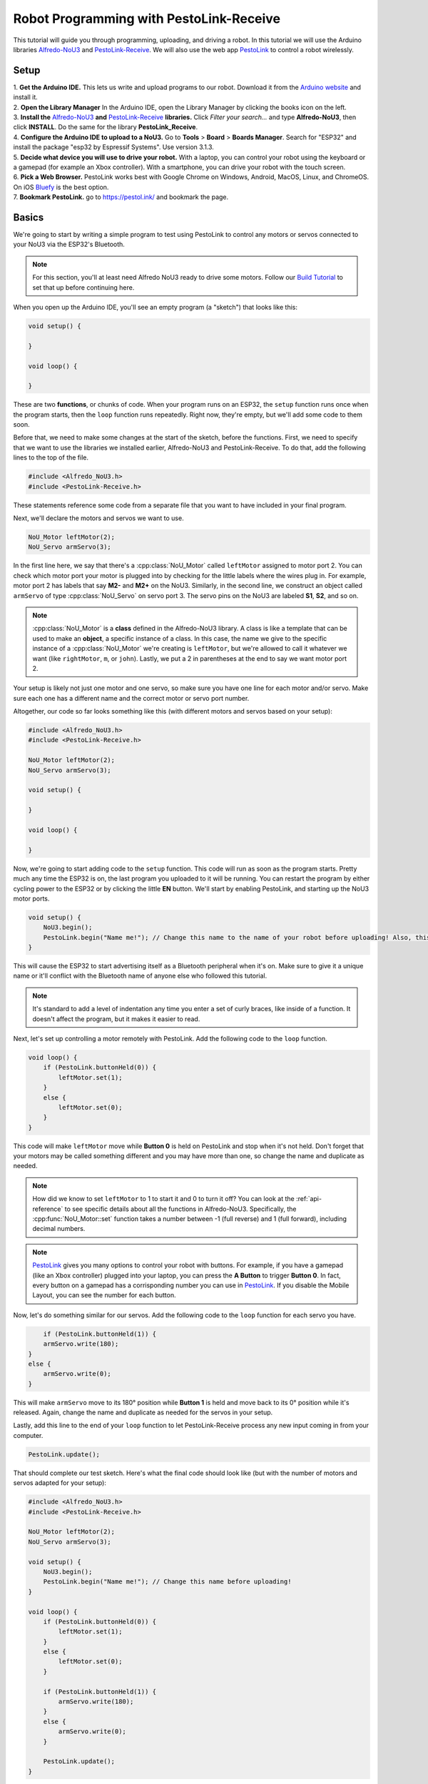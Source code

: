 Robot Programming with PestoLink-Receive
=============================================

This tutorial will guide you through programming, uploading, and driving a robot. In this tutorial we will use the Arduino libraries `Alfredo-NoU3`_ and `PestoLink-Receive`_. We will also use the web app `PestoLink <https://pestol.ink/>`_ to control a robot wirelessly.

Setup
-----

| 1. **Get the Arduino IDE.** This lets us write and upload programs to our robot. Download it from the `Arduino website <https://www.arduino.cc/en/main/software>`_ and install it.

| 2. **Open the Library Manager** In the Arduino IDE, open the Library Manager by clicking the books icon on the left.

| 3. **Install the** `Alfredo-NoU3`_ **and** `PestoLink-Receive`_ **libraries.** Click *Filter your search...* and type **Alfredo-NoU3**, then click **INSTALL**. Do the same for the library **PestoLink_Receive**.

| 4. **Configure the Arduino IDE to upload to a NoU3.** Go to **Tools** > **Board** > **Boards Manager**. Search for "ESP32" and install the package "esp32 by Espressif Systems". Use version 3.1.3.

| 5. **Decide what device you will use to drive your robot.** With a laptop, you can control your robot using the keyboard or a gamepad (for example an Xbox controller). With a smartphone, you can drive your robot with the touch screen.

| 6. **Pick a Web Browser.** PestoLink works best with Google Chrome on Windows, Android, MacOS, Linux, and ChromeOS. On iOS `Bluefy <https://apps.apple.com/us/app/bluefy-web-ble-browser/id1492822055>`_ is the best option.

| 7. **Bookmark PestoLink.** go to `https://pestol.ink/ <https://pestol.ink/>`_ and bookmark the page.

Basics
------

We're going to start by writing a simple program to test using PestoLink to control any motors or servos connected to your NoU3 via the ESP32's Bluetooth.

.. note:: For this section, you'll at least need Alfredo NoU3 ready to drive some motors. Follow our `Build Tutorial <https://youtu.be/rcdbkeYA1rs>`_ to set that up before continuing here.
   
.. seealso:: If you just need an example program to test motor and servo movement without an explanation, use the **motor party** example sketch included with Alfredo-NoU3.
   
When you open up the Arduino IDE, you'll see an empty program (a "sketch") that looks like this:

.. code-block:: cpp

    void setup() {

    }

    void loop() {

    }

These are two **functions**, or chunks of code. When your program runs on an ESP32, the ``setup`` function runs once when the program starts, then the ``loop`` function runs repeatedly. Right now, they're empty, but we'll add some code to them soon.

Before that, we need to make some changes at the start of the sketch, before the functions. First, we need to specify that we want to use the libraries we installed earlier, Alfredo-NoU3 and PestoLink-Receive. To do that, add the following lines to the top of the file.

.. code-block:: cpp

    #include <Alfredo_NoU3.h>
    #include <PestoLink-Receive.h>
   
These statements reference some code from a separate file that you want to have included in your final program.

Next, we'll declare the motors and servos we want to use.

.. code-block:: cpp

    NoU_Motor leftMotor(2);
    NoU_Servo armServo(3);

In the first line here, we say that there's a :cpp:class:`NoU_Motor` called ``leftMotor`` assigned to motor port 2. You can check which motor port your motor is plugged into by checking for the little labels where the wires plug in. For example, motor port 2 has labels that say **M2-** and **M2+** on the NoU3. Similarly, in the second line, we construct an object called ``armServo`` of type :cpp:class:`NoU_Servo` on servo port 3. The servo pins on the NoU3 are labeled **S1**, **S2**, and so on.

.. note:: :cpp:class:`NoU_Motor` is a **class** defined in the Alfredo-NoU3 library. A class is like a template that can be used to make an **object**, a specific instance of a class. In this case, the name we give to the specific instance of a :cpp:class:`NoU_Motor` we're creating is ``leftMotor``, but we're allowed to call it whatever we want (like ``rightMotor``, ``m``, or ``john``). Lastly, we put a 2 in parentheses at the end to say we want motor port 2. 

Your setup is likely not just one motor and one servo, so make sure you have one line for each motor and/or servo. Make sure each one has a different name and the correct motor or servo port number.

Altogether, our code so far looks something like this (with different motors and servos based on your setup):

.. code-block:: cpp

    #include <Alfredo_NoU3.h>
    #include <PestoLink-Receive.h>

    NoU_Motor leftMotor(2);
    NoU_Servo armServo(3);
    
    void setup() {

    }

    void loop() {

    }

Now, we're going to start adding code to the ``setup`` function. This code will run as soon as the program starts. Pretty much any time the ESP32 is on, the last program you uploaded to it will be running. You can restart the program by either cycling power to the ESP32 or by clicking the little **EN** button. We'll start by enabling PestoLink, and starting up the NoU3 motor ports.

.. code-block:: cpp

    void setup() {
        NoU3.begin();
        PestoLink.begin("Name me!"); // Change this name to the name of your robot before uploading! Also, this is a code comment.
    }

This will cause the ESP32 to start advertising itself as a Bluetooth peripheral when it's on. Make sure to give it a unique name or it'll conflict with the Bluetooth name of anyone else who followed this tutorial.
      
.. note:: It's standard to add a level of indentation any time you enter a set of curly braces, like inside of a function. It doesn't affect the program, but it makes it easier to read.

Next, let's set up controlling a motor remotely with PestoLink. Add the following code to the ``loop`` function.

.. code-block:: cpp

    void loop() {
        if (PestoLink.buttonHeld(0)) {
            leftMotor.set(1);
        }
        else {
            leftMotor.set(0);
        }
    }

This code will make ``leftMotor`` move while **Button 0** is held on PestoLink and stop when it's not held. Don't forget that your motors may be called something different and you may have more than one, so change the name and duplicate as needed.

.. note:: How did we know to set ``leftMotor`` to 1 to start it and 0 to turn it off? You can look at the :ref:`api-reference` to see specific details about all the functions in Alfredo-NoU3. Specifically, the :cpp:func:`NoU_Motor::set` function takes a number between -1 (full reverse) and 1 (full forward), including decimal numbers.
   
.. note:: `PestoLink`_ gives you many options to control your robot with buttons. For example, if you have a gamepad (like an Xbox controller) plugged into your laptop, you can press the **A Button** to trigger **Button 0**. In fact, every button on a gamepad has a corrisponding number you can use in `PestoLink`_. If you disable the Mobile Layout, you can see the number for each button.

Now, let's do something similar for our servos. Add the following code to the ``loop`` function for each servo you have.

.. code-block:: cpp

        if (PestoLink.buttonHeld(1)) {
        armServo.write(180);
    }
    else {
        armServo.write(0);
    }
   
This will make ``armServo`` move to its 180° position while **Button 1** is held and move back to its 0° position while it's released. Again, change the name and duplicate as needed for the servos in your setup.
   
Lastly, add this line to the end of your ``loop`` function to let PestoLink-Receive process any new input coming in from your computer.

.. code-block:: cpp

    PestoLink.update();
   
That should complete our test sketch. Here's what the final code should look like (but with the number of motors and servos adapted for your setup):
   
.. code-block:: cpp

    #include <Alfredo_NoU3.h>
    #include <PestoLink-Receive.h>

    NoU_Motor leftMotor(2);
    NoU_Servo armServo(3);
    
    void setup() {
        NoU3.begin();
        PestoLink.begin("Name me!"); // Change this name before uploading!
    }

    void loop() {
        if (PestoLink.buttonHeld(0)) {
            leftMotor.set(1);
        }
        else {
            leftMotor.set(0);
        }

        if (PestoLink.buttonHeld(1)) {
            armServo.write(180);
        }
        else {
            armServo.write(0);
        }

        PestoLink.update();
    }
    
Uploading
*********
Now we need to upload our sketch to the robot.

1. **Connect to the board.** Connect the NoU3 to your computer using a USB-C cable.
2. **Select the NoU3 Board file.** Click the "Select Board" drop down near the top left of the Arduino IDE. Click Select other board an port. In the BOARDS section, search for and select **Alfredo NoU3**. In the COM section, ensure the COM port for your NoU3 is selected.
3. **Upload.** Clicking the **Upload** button (the arrow in the top left pointing right. If you are not sure, hiver over the button, it will say Upload).
   
Bluetooth Pairing
*****************
Now that we've uploaded that sketch, the ESP32 will advertise itself as a Bluetooth device as long as it's on.

**Press/click the CONNECT button in** `PestoLink`_. A pairing menu will appear, find and select the robot name you chose.

You should now be connected to your robot in PestoLink via Bluetooth. Press the buttons you assigned (this tutorial used the 0 and 1 buttons) and the motors and servos you have connected to your robot should move.
    
Robot Programming
-----------------

Now, we'll adapt the sketch from the previous section to drive a robot. We'll assume the robot is the one from the `Build Tutorial <https://youtu.be/rcdbkeYA1rs>`_, so it has a servo to raise and lower a basket and a drivetrain with two motors (technically, four motors using only two motor ports).

First, we'll change our list of motors and servos to match our robot.

.. code-block:: cpp

    NoU_Motor leftMotor(1);
    NoU_Motor rightMotor(2);
    NoU_Servo basketServo(1);
    
Now, we'll create a ``NoU_Drivetrain`` with our two motors. We'll use this to move the drivetrain motors as a group instead of individually setting the power that goes to each one.

.. code-block:: cpp

    NoU_Drivetrain drivetrain(&leftMotor, &rightMotor);
   
Next, we'll change the ``loop`` function to make the robot drive. This will be different depending on whether you want to control your robot with a keyboard or a gamepad.
   
On-Screen Joystick
******************

We'll use the On-Screen Joystick to drive the robot in this tutorial, but you can use a gamepad or the WASD Keys alternitively. The vertical axis (axis 0) will control the throttle of the robot and the horizontal axis (axis 1) will control the rotation.

.. code-block:: cpp

    void loop() {
        float rotation = 0;
        float throttle = 0;
        
        // Set the throttle of the robot based on what key is pressed
        rotation = -1 * PestoLink.getAxis(0);
        throttle =  1 * PestoLink.getAxis(1);
        
        // Make the robot drive
        drivetrain.arcadeDrive(throttle, rotation);

        PestoLink.update();
    }
    
Lastly, we'll make our servo move when we press **button 0**.
    
.. code-block:: cpp

    if (PestoLink.buttonHeld(0)) {
        basketServo.write(180);
    }
    else {
        basketServo.write(0);
    }
    
Our completed sketch will now let us drive the robot. Upload it to the NoU3, power on your robot, and connect to it with PestoLink on your computer.

.. code-block:: cpp

    #include <Alfredo_NoU3.h>
    #include <PestoLink-Receive.h>

    NoU_Motor leftMotor(1);
    NoU_Motor rightMotor(2);
    NoU_Servo basketServo(1);
	
    NoU_Drivetrain drivetrain(&leftMotor, &rightMotor);

    void setup() {
        NoU3.begin();
        PestoLink.begin("Name me!"); // Change this name before uploading!
    }

    void loop() {
        float rotation = 0;
        float throttle = 0;
        
        // Set the throttle of the robot based on what key is pressed
        rotation = -1 * PestoLink.getAxis(0);
        throttle =  1 * PestoLink.getAxis(1);
        
        // Make the robot drive
        drivetrain.arcadeDrive(throttle, rotation);

        // Control the servo
        if (PestoLink.buttonHeld(0)) {
            basketServo.write(180);
        }
        else {
            basketServo.write(0);
        }

        PestoLink.update();
    }

Troubleshooting
-----------------

If you ever fail to upload code, and the IDE says "fatal error occured: No serial data recieved." then you may need to put your NoU3 into Boot Mode.

To put your NoU3 into Boot Mode, start by powering off the NoU3. Then press and hold the boot button. While holding the button, power on the NoU3. Once it has power you can let go. Now that it is in boot mode you should be able to upload code like normal. Once code is uploaded, when you reset/power cycle the NoU3, it will be fixed.

.. _Alfredo-NoU3: https://github.com/AlfredoSystems/Alfredo-NoU3/
.. _PestoLink-Receive: https://github.com/AlfredoSystems/PestoLink-Receive/